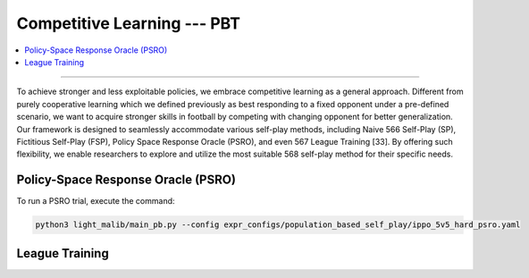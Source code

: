 Competitive Learning --- PBT
======================================================================

.. contents::
    :local:
    :depth: 2

----------------------

To achieve stronger and less exploitable policies, we embrace competitive learning as a general approach. Different from purely cooperative learning
which we defined previously as best responding to a fixed opponent under a pre-defined scenario, we want to acquire stronger skills in football by competing
with changing opponent for better generalization. Our framework is designed to seamlessly accommodate various self-play methods, including Naive
566 Self-Play (SP), Fictitious Self-Play (FSP), Policy Space Response Oracle (PSRO), and even
567 League Training [33]. By offering such flexibility, we enable researchers to explore and utilize the most suitable
568 self-play method for their specific needs.


Policy-Space Response Oracle (PSRO)
---------------------------------------------------------

To run a PSRO trial, execute the command:

.. code-block:: shell

    python3 light_malib/main_pb.py --config expr_configs/population_based_self_play/ippo_5v5_hard_psro.yaml




League Training
-----------------------------------------------------------

